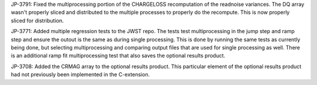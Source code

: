 JP-3791: Fixed the multiprocessing portion of the CHARGELOSS recomputation of the readnoise variances.  The DQ array wasn't properly sliced and distributed to the multiple processes to properly do the recompute.  This is now properly sliced for distribution.

JP-3771: Added multiple regression tests to the JWST repo.  The tests test multiprocessing in the jump step and ramp step and ensure the outout is the same as during single processing.  This is done by running the same tests as currently being done, but selecting multiprocessing and comparing output files that are used for single processing as well.  There is an additional ramp fit multiprocessing test that also saves the optional results product.

JP-3708: Added the CRMAG array to the optional results product.  This particular element of the optional results product had not previously been implemented in the C-extension.


